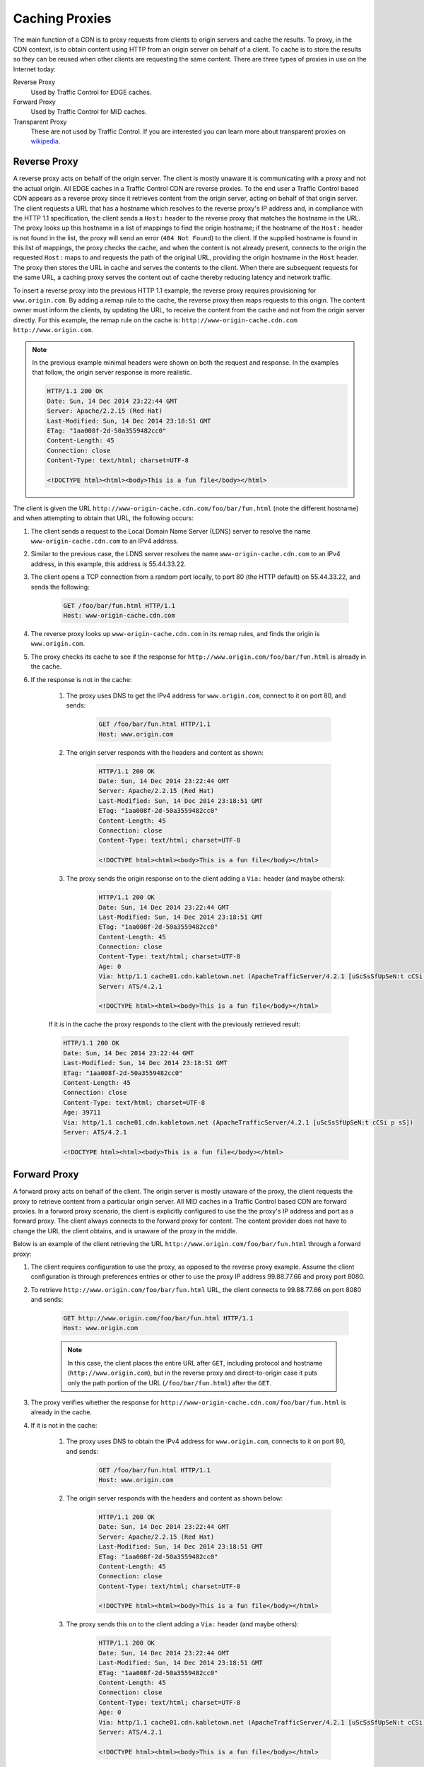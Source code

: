 ..
..
.. Licensed under the Apache License, Version 2.0 (the "License");
.. you may not use this file except in compliance with the License.
.. You may obtain a copy of the License at
..
..     http://www.apache.org/licenses/LICENSE-2.0
..
.. Unless required by applicable law or agreed to in writing, software
.. distributed under the License is distributed on an "AS IS" BASIS,
.. WITHOUT WARRANTIES OR CONDITIONS OF ANY KIND, either express or implied.
.. See the License for the specific language governing permissions and
.. limitations under the License.
..

.. _caching_proxy:

***************
Caching Proxies
***************
The main function of a CDN is to proxy requests from clients to origin servers and cache the results. To proxy, in the CDN context, is to obtain content using HTTP from an origin server on behalf of a client. To cache is to store the results so they can be reused when other clients are requesting the same content. There are three types of proxies in use on the Internet today:

Reverse Proxy
	Used by Traffic Control for EDGE caches.
Forward Proxy
	Used by Traffic Control for MID caches.
Transparent Proxy
	These are not used by Traffic Control. If you are interested you can learn more about transparent proxies on `wikipedia <http://en.wikipedia.org/wiki/Proxy_server#Transparent_proxy>`_.

.. _rev-proxy:

Reverse Proxy
=============
A reverse proxy acts on behalf of the origin server. The client is mostly unaware it is communicating with a proxy and not the actual origin. All EDGE caches in a Traffic Control CDN are reverse proxies. To the end user a Traffic Control based CDN appears as a reverse proxy since it retrieves content from the origin server, acting on behalf of that origin server. The client requests a URL that has a hostname which resolves to the reverse proxy's IP address and, in compliance with the HTTP 1.1 specification, the client sends a ``Host:`` header to the reverse proxy that matches the hostname in the URL. The proxy looks up this hostname in a list of mappings to find the origin hostname; if the hostname of the ``Host:`` header is not found in the list, the proxy will send an error (``404 Not Found``) to the client. If the supplied hostname is found in this list of mappings, the proxy checks the cache, and when the content is not already present, connects to the origin the requested ``Host:`` maps to and requests the path of the original URL, providing the origin hostname in the ``Host`` header. The proxy then stores the URL in cache and serves the contents to the client. When there are subsequent requests for the same URL, a caching proxy serves the content out of cache thereby reducing latency and network traffic.

.. seealso:: `ATS documentation on reverse proxy <https://docs.trafficserver.apache.org/en/latest/admin/reverse-proxy-http-redirects.en.html#http-reverse-proxy>`_.

To insert a reverse proxy into the previous HTTP 1.1 example, the reverse proxy requires provisioning
for ``www.origin.com``. By adding a remap rule to the cache, the reverse proxy then maps requests to
this origin. The content owner must inform the clients, by updating the URL, to receive the content
from the cache and not from the origin server directly. For this example, the remap rule on the
cache is: ``http://www-origin-cache.cdn.com http://www.origin.com``.

..  Note:: In the previous example minimal headers were shown on both the request and response. In the examples that follow, the origin server response is more realistic.

	.. code-block:: http

		HTTP/1.1 200 OK
		Date: Sun, 14 Dec 2014 23:22:44 GMT
		Server: Apache/2.2.15 (Red Hat)
		Last-Modified: Sun, 14 Dec 2014 23:18:51 GMT
		ETag: "1aa008f-2d-50a3559482cc0"
		Content-Length: 45
		Connection: close
		Content-Type: text/html; charset=UTF-8

		<!DOCTYPE html><html><body>This is a fun file</body></html>

The client is given the URL ``http://www-origin-cache.cdn.com/foo/bar/fun.html`` (note the different hostname) and when attempting to obtain that URL, the following occurs:

#. The client sends a request to the Local Domain Name Server (LDNS) server to resolve the name ``www-origin-cache.cdn.com`` to an IPv4 address.

#. Similar to the previous case, the LDNS server resolves the name ``www-origin-cache.cdn.com`` to an IPv4 address, in this example, this address is 55.44.33.22.

#. The client opens a TCP connection from a random port locally, to port 80 (the HTTP default) on 55.44.33.22, and sends the following:

	.. code-block:: http

		GET /foo/bar/fun.html HTTP/1.1
		Host: www-origin-cache.cdn.com

#. The reverse proxy looks up ``www-origin-cache.cdn.com`` in its remap rules, and finds the origin is ``www.origin.com``.

#. The proxy checks its cache to see if the response for ``http://www.origin.com/foo/bar/fun.html`` is already in the cache.

#. If the response is not in the cache:

	#. The proxy uses DNS to get the IPv4 address for ``www.origin.com``, connect to it on port 80, and sends:

		.. code-block:: http

			GET /foo/bar/fun.html HTTP/1.1
			Host: www.origin.com

	#. The origin server responds with the headers and content as shown:

		.. code-block:: http

			HTTP/1.1 200 OK
			Date: Sun, 14 Dec 2014 23:22:44 GMT
			Server: Apache/2.2.15 (Red Hat)
			Last-Modified: Sun, 14 Dec 2014 23:18:51 GMT
			ETag: "1aa008f-2d-50a3559482cc0"
			Content-Length: 45
			Connection: close
			Content-Type: text/html; charset=UTF-8

			<!DOCTYPE html><html><body>This is a fun file</body></html>

	#. The proxy sends the origin response on to the client adding a ``Via:`` header (and maybe others):

		.. code-block:: http

			HTTP/1.1 200 OK
			Date: Sun, 14 Dec 2014 23:22:44 GMT
			Last-Modified: Sun, 14 Dec 2014 23:18:51 GMT
			ETag: "1aa008f-2d-50a3559482cc0"
			Content-Length: 45
			Connection: close
			Content-Type: text/html; charset=UTF-8
			Age: 0
			Via: http/1.1 cache01.cdn.kabletown.net (ApacheTrafficServer/4.2.1 [uScSsSfUpSeN:t cCSi p sS])
			Server: ATS/4.2.1

			<!DOCTYPE html><html><body>This is a fun file</body></html>

	If it *is* in the cache the proxy responds to the client with the previously retrieved result:

	.. code-block:: http

		HTTP/1.1 200 OK
		Date: Sun, 14 Dec 2014 23:22:44 GMT
		Last-Modified: Sun, 14 Dec 2014 23:18:51 GMT
		ETag: "1aa008f-2d-50a3559482cc0"
		Content-Length: 45
		Connection: close
		Content-Type: text/html; charset=UTF-8
		Age: 39711
		Via: http/1.1 cache01.cdn.kabletown.net (ApacheTrafficServer/4.2.1 [uScSsSfUpSeN:t cCSi p sS])
		Server: ATS/4.2.1

		<!DOCTYPE html><html><body>This is a fun file</body></html>

.. _fwd-proxy:

Forward Proxy
=============
A forward proxy acts on behalf of the client. The origin server is mostly unaware of the proxy, the client requests the proxy to retrieve content from a particular origin server. All MID caches in a Traffic Control based CDN are forward proxies. In a forward proxy scenario, the client is explicitly configured to use the the proxy's IP address and port as a forward proxy. The client always connects to the forward proxy for content. The content provider does not have to change the URL the client obtains, and is unaware of the proxy in the middle.

..  seealso:: `ATS documentation on forward proxy <https://docs.trafficserver.apache.org/en/latest/admin/forward-proxy.en.html>`_.

Below is an example of the client retrieving the URL ``http://www.origin.com/foo/bar/fun.html`` through a forward proxy:

#. The client requires configuration to use the proxy, as opposed to the reverse proxy example. Assume the client configuration is through preferences entries or other to use the proxy IP address 99.88.77.66 and proxy port 8080.

#. To retrieve ``http://www.origin.com/foo/bar/fun.html`` URL, the client connects to 99.88.77.66 on port 8080 and sends:

	.. code-block:: http

		GET http://www.origin.com/foo/bar/fun.html HTTP/1.1
		Host: www.origin.com


	..  Note:: In this case, the client places the entire URL after ``GET``, including protocol and hostname (``http://www.origin.com``), but in the reverse proxy and direct-to-origin case it puts only the path portion of the URL (``/foo/bar/fun.html``) after the ``GET``.

#. The proxy verifies whether the response for ``http://www-origin-cache.cdn.com/foo/bar/fun.html`` is already in the cache.

#. If it is not in the cache:

	#. The proxy uses DNS to obtain the IPv4 address for ``www.origin.com``, connects to it on port 80, and sends:

		.. code-block:: http

			GET /foo/bar/fun.html HTTP/1.1
			Host: www.origin.com


	#. The origin server responds with the headers and content as shown below:

		.. code-block:: http

			HTTP/1.1 200 OK
			Date: Sun, 14 Dec 2014 23:22:44 GMT
			Server: Apache/2.2.15 (Red Hat)
			Last-Modified: Sun, 14 Dec 2014 23:18:51 GMT
			ETag: "1aa008f-2d-50a3559482cc0"
			Content-Length: 45
			Connection: close
			Content-Type: text/html; charset=UTF-8

			<!DOCTYPE html><html><body>This is a fun file</body></html>


	#. The proxy sends this on to the client adding a ``Via:`` header (and maybe others):

		.. code-block:: http

			HTTP/1.1 200 OK
			Date: Sun, 14 Dec 2014 23:22:44 GMT
			Last-Modified: Sun, 14 Dec 2014 23:18:51 GMT
			ETag: "1aa008f-2d-50a3559482cc0"
			Content-Length: 45
			Connection: close
			Content-Type: text/html; charset=UTF-8
			Age: 0
			Via: http/1.1 cache01.cdn.kabletown.net (ApacheTrafficServer/4.2.1 [uScSsSfUpSeN:t cCSi p sS])
			Server: ATS/4.2.1

			<!DOCTYPE html><html><body>This is a fun file</body></html>


	If it *is* in the cache the proxy responds to the client with the previously retrieved result:

	.. code-block:: http

		HTTP/1.1 200 OK
		Date: Sun, 14 Dec 2014 23:22:44 GMT
		Last-Modified: Sun, 14 Dec 2014 23:18:51 GMT
		ETag: "1aa008f-2d-50a3559482cc0"
		Content-Length: 45
		Connection: close
		Content-Type: text/html; charset=UTF-8
		Age: 99711
		Via: http/1.1 cache01.cdn.kabletown.net (ApacheTrafficServer/4.2.1 [uScSsSfUpSeN:t cCSi p sS])
		Server: ATS/4.2.1

		<!DOCTYPE html><html><body>This is a fun file</body></html>
